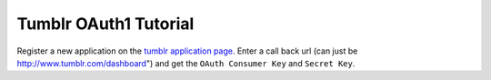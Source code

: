 Tumblr OAuth1 Tutorial
======================

Register a new application on the `tumblr application page`_. 
Enter a call back url (can just be http://www.tumblr.com/dashboard") and get the ``OAuth Consumer Key`` and ``Secret Key``.

.. _`tumblr application page`: http://www.tumblr.com/oauth/apps

.. code-block:: pycon
	>>> # Credentials from the application page
	>>> key = '<the app key>'
	>>> secret = '<the app secret>'
	
	>>> # OAuth URLs given on the application page
	>>> request_token_url = 'http://www.tumblr.com/oauth/request_token'
	>>> authorization_base_url = 'http://www.tumblr.com/oauth/authorize'
	>>> access_token_url = 'http://www.tumblr.com/oauth/access_token'

	>>> # Fetch a request token
	>>> from requests_oauthlib import OAuth1Session
	>>> tumblr = OAuth1Session(key, client_secret=secret, callback_uri='http://www.tumblr.com/dashboard')
	>>> tumblr.fetch_request_token(request_token_url)

	>>> # Link user to authorization page
	>>> authorization_url = tumblr.authorization_url(base_authorization_url)
	>>> print 'Please go here and authorize,', authorization_url

	>>> # Get the verifier code from the URL
	>>> redirect_response = raw_input('Paste the full redirect URL here: ')
	>>> tumblr.parse_authorization_response(redirect_response)

	>>> # Fetch the access token
	>>> tumblr.fetch_access_token(access_token_url)

	>>> # Fetch a protected resource
	>>> print tumblr.get('http://api.tumblr.com/v2/user/dashboard')


